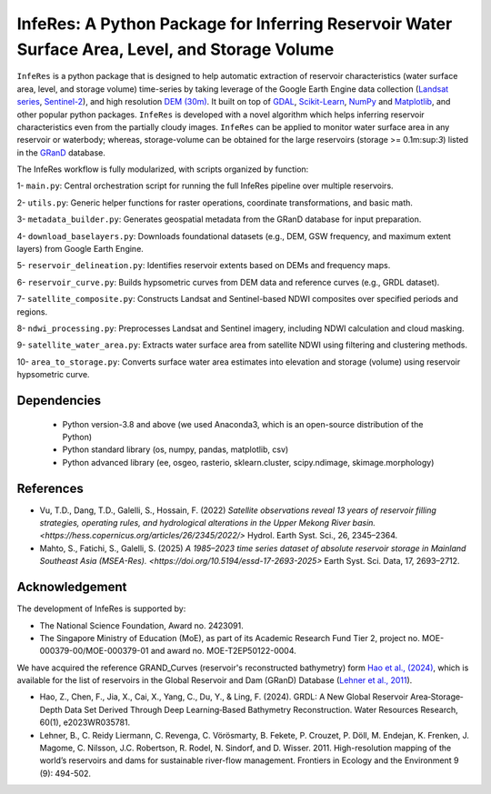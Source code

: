 InfeRes: A Python Package for Inferring Reservoir Water Surface Area, Level, and Storage Volume
==============================================================================================

.. image:: https://img.shields.io/pypi/l/sciris.svg
 :target: https://github.com/ssmahto/InfeRes_test/blob/main/LICENSE

``InfeRes`` is a python package that is designed to help automatic extraction of reservoir characteristics (water surface area, level, and storage volume) time-series by taking leverage
of the Google Earth Engine data collection (`Landsat series <https://developers.google.com/earth-engine/datasets/catalog/landsat/>`_, `Sentinel-2 <https://developers.google.com/earth-engine/datasets/catalog/sentinel-2/>`_), and high resolution `DEM (30m) <https://www.usgs.gov/centers/eros/science/usgs-eros-archive-digital-elevation-shuttle-radar-topography-mission-srtm-1/>`_.
It built on top of `GDAL <https://gdal.org/>`_, `Scikit-Learn <https://scikit-learn.org/>`_, `NumPy <https://numpy.org/>`_ and `Matplotlib <https://matplotlib.org/>`_,
and other popular python packages. ``InfeRes`` is developed with a novel algorithm which helps inferring reservoir characteristics even from the partially cloudy images.
``InfeRes`` can be applied to monitor water surface area in any reservoir or waterbody; whereas, storage-volume can be obtained for the large reservoirs (storage >= 0.1m:sup:`3`) listed in the `GRanD <https://www.globaldamwatch.org/directory/>`_ database.

The InfeRes workflow is fully modularized, with scripts organized by function:

1- ``main.py``: Central orchestration script for running the full InfeRes pipeline over multiple reservoirs.

2- ``utils.py``: Generic helper functions for raster operations, coordinate transformations, and basic math.

3- ``metadata_builder.py``: Generates geospatial metadata from the GRanD database for input preparation.

4- ``download_baselayers.py``: Downloads foundational datasets (e.g., DEM, GSW frequency, and maximum extent layers) from Google Earth Engine.

5- ``reservoir_delineation.py``: Identifies reservoir extents based on DEMs and frequency maps.

6- ``reservoir_curve.py``: Builds hypsometric curves from DEM data and reference curves (e.g., GRDL dataset).

7- ``satellite_composite.py``: Constructs Landsat and Sentinel-based NDWI composites over specified periods and regions.

8- ``ndwi_processing.py``: Preprocesses Landsat and Sentinel imagery, including NDWI calculation and cloud masking.

9- ``satellite_water_area.py``: Extracts water surface area from satellite NDWI using filtering and clustering methods.

10- ``area_to_storage.py``: Converts surface water area estimates into elevation and storage (volume) using reservoir hypsometric curve.


Dependencies
----------------

 - Python version-3.8 and above (we used Anaconda3, which is an open-source distribution of the Python)
 - Python standard library (os, numpy, pandas, matplotlib, csv)
 - Python advanced library (ee, osgeo, rasterio, sklearn.cluster, scipy.ndimage, skimage.morphology)


References 
---------------------

- Vu, T.D., Dang, T.D., Galelli, S., Hossain, F. (2022) `Satellite observations reveal 13 years of reservoir filling strategies, operating rules, and hydrological alterations in the Upper Mekong River basin. <https://hess.copernicus.org/articles/26/2345/2022/>` Hydrol. Earth Syst. Sci., 26, 2345–2364.

- Mahto, S., Fatichi, S., Galelli, S. (2025) `A 1985–2023 time series dataset of absolute reservoir storage in Mainland Southeast Asia (MSEA-Res). <https://doi.org/10.5194/essd-17-2693-2025>` Earth Syst. Sci. Data, 17, 2693–2712.


Acknowledgement 
---------------------

The development of InfeRes is supported by:

- The National Science Foundation, Award no. 2423091.

- The Singapore Ministry of Education (MoE), as part of its Academic Research Fund Tier 2, project no. MOE-000379-00/MOE-000379-01 and award no. MOE-T2EP50122-0004.

We have acquired the reference GRAND_Curves (reservoir's reconstructed bathymetry) form `Hao et al., (2024) <https://agupubs.onlinelibrary.wiley.com/doi/full/10.1029/2023WR035781>`_, which is available for the list of reservoirs in the Global Reservoir and Dam (GRanD) Database (`Lehner et al., 2011 <https://esajournals.onlinelibrary.wiley.com/doi/10.1890/100125>`_).  

- Hao, Z., Chen, F., Jia, X., Cai, X., Yang, C., Du, Y., & Ling, F. (2024). GRDL: A New Global Reservoir Area‐Storage‐Depth Data Set Derived Through Deep Learning‐Based Bathymetry Reconstruction. Water Resources Research, 60(1), e2023WR035781.

- Lehner, B., C. Reidy Liermann, C. Revenga, C. Vörösmarty, B. Fekete, P. Crouzet, P. Döll, M. Endejan, K. Frenken, J. Magome, C. Nilsson, J.C. Robertson, R. Rodel, N. Sindorf, and D. Wisser. 2011. High-resolution mapping of the world’s reservoirs and dams for sustainable river-flow management. Frontiers in Ecology and the Environment 9 (9): 494-502.





















